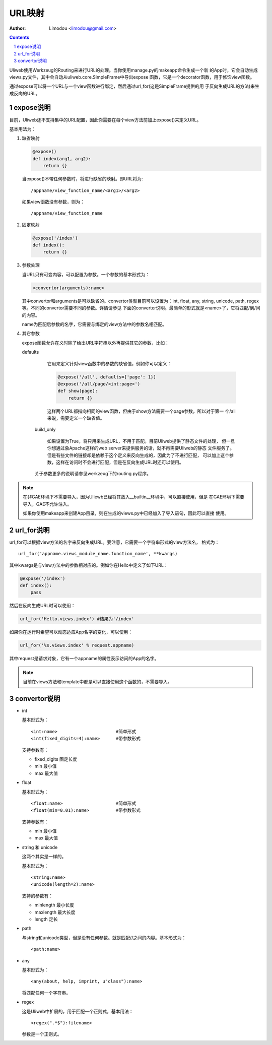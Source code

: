 URL映射
=============

:Author: Limodou <limodou@gmail.com>

.. contents:: 
.. sectnum::

Uliweb使用Werkzeug的Routing来进行URL的处理。当你使用manage.py的makeapp命令生成一个新
的App时，它会自动生成views.py文件，其中会自动从uliweb.core.SimpleFrame中导出expose
函数，它是一个decorator函数，用于修饰view函数。

通过expose可以将一个URL与一个view函数进行绑定，然后通过url_for(这是SimpleFrame提供的用
于反向生成URL的方法)来生成反向的URL。


expose说明
-----------

目前，Uliweb还不支持集中的URL配置，因此你需要在每个view方法前加上expose()来定义URL。

基本用法为：

#. 缺省映射

   .. code:: python

        @expose()
        def index(arg1, arg2):
            return {}
        
   当expose()不带任何参数时，将进行缺省的映射。即URL将为:

   ::

        /appname/view_function_name/<arg1>/<arg2>
    
   如果view函数没有参数，则为：

   ::

        /appname/view_function_name
    
#. 固定映射

   .. code:: python

        @expose('/index')
        def index():
            return {}
    
#. 参数处理

   当URL只有可变内容，可以配置为参数。一个参数的基本形式为：

   .. code:: python

        <convertor(arguments):name>
    
   其中convertor和arguments是可以缺省的。convertor类型目前可以设置为：int, float, 
   any, string, unicode, path, regex等。不同的convertor需要不同的参数。详情请参见
   下面的converter说明。最简单的形式就是<name>了，它将匹配/到/间的内容。

   name为匹配后参数的名字，它需要与绑定的view方法中的参数名相匹配。

#. 其它参数

   expose函数允许在义时除了给出URL字符串以外再提供其它的参数，比如：

   defaults

        它用来定义针对view函数中的参数的缺省值，例如你可以定义：
        
        .. code:: python
        
            @expose('/all', defaults={'page': 1})
            @expose('/all/page/<int:page>')
            def show(page):
                return {}
                
        这样两个URL都指向相同的view函数，但由于show方法需要一个page参数，所以对于第一
        个/all来说，需要定义一个缺省值。
        
    build_only
    
        如果设置为True，将只用来生成URL，不用于匹配。目前Uliweb提供了静态文件的处理，
        但一旦你想通过象Apache这样的web server来提供服务的话，就不再需要Uliweb的静态
        文件服务了。但是有些文件的链接却是依赖于这个定义来反向生成的，因此为了不进行匹配，
        可以加上这个参数，这样在访问时不会进行匹配，但是在反向生成URL时还可以使用。
        
    关于参数更多的说明请参见werkzeug下的routing.py程序。
    
.. note::

    在非GAE环境下不需要导入，因为Uliewb已经将其放入__builtin__环境中，可以直接使用，但是
    在GAE环境下需要导入，GAE不允许注入。
    
    如果你使用makeapp来创建App目录，则在生成的views.py中已经加入了导入语句，因此可以直接
    使用。
    
url_for说明
---------------

url_for可以根据view方法的名字来反向生成URL。要注意，它需要一个字符串形式的view方法名，
格式为：

::

    url_for('appname.views_module_name.function_name', **kwargs)
    
其中kwargs是与view方法中的参数相对应的。例如你在Hello中定义了如下URL：

.. code:: python

    @expose('/index')
    def index():
        pass
        
然后在反向生成URL时可以使用：

.. code:: python

    url_for('Hello.views.index') #结果为'/index'
    
如果你在运行时希望可以动态适应App名字的变化，可以使用：

.. code:: python

    url_for('%s.views.index' % request.appname)
    
其中request是请求对象，它有一个appname的属性表示访问的App的名字。

.. note::

    目前在views方法和template中都是可以直接使用这个函数的，不需要导入。

convertor说明
--------------

* int

  基本形式为：

  ::

    <int:name>                      #简单形式
    <int(fixed_digits=4):name>      #带参数形式
    
  支持参数有：

  * fixed_digits 固定长度
  * min 最小值
  * max 最大值

* float

  基本形式为：

  ::

    <float:name>                    #简单形式
    <float(min=0.01):name>          #带参数形式
    
  支持参数有：

  * min 最小值
  * max 最大值

* string 和 unicode

  这两个其实是一样的。

  基本形式为：

  ::

    <string:name>
    <unicode(length=2):name>
    
  支持的参数有：

  * minlength 最小长度
  * maxlength 最大长度
  * length 定长

* path

  与string和unicode类型，但是没有任何参数。就是匹配//之间的内容。基本形式为：

  ::

    <path:name>
    
* any

  基本形式为：

  ::

    <any(about, help, imprint, u"class"):name>

  将匹配任何一个字符串。

* regex

  这是Uliweb中扩展的，用于匹配一个正则式，基本用法：

  ::

    <regex(".*$"):filename>
    
  参数是一个正则式。